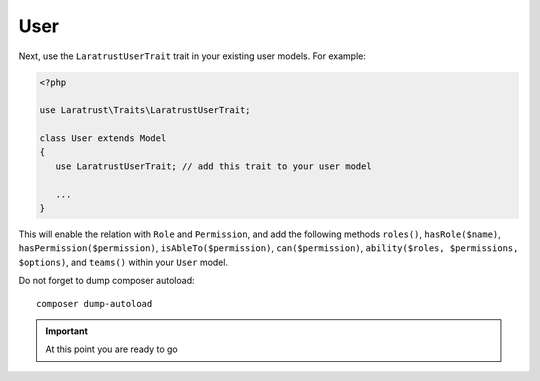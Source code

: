 User
====

Next, use the ``LaratrustUserTrait`` trait in your existing user models. For example:

.. code-block:: php

    <?php

    use Laratrust\Traits\LaratrustUserTrait;

    class User extends Model
    {
       use LaratrustUserTrait; // add this trait to your user model

       ...
    }

This will enable the relation with ``Role`` and ``Permission``, and add the following methods ``roles()``, ``hasRole($name)``, ``hasPermission($permission)``, ``isAbleTo($permission)``, ``can($permission)``, ``ability($roles, $permissions, $options)``, and ``teams()`` within your ``User`` model.

Do not forget to dump composer autoload::

    composer dump-autoload

.. IMPORTANT::
    At this point you are ready to go
